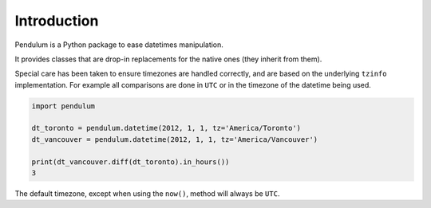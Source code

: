 Introduction
============

Pendulum is a Python package to ease datetimes manipulation.

It provides classes that are drop-in replacements for the native ones (they inherit from them).

Special care has been taken to ensure timezones are handled correctly,
and are based on the underlying ``tzinfo`` implementation.
For example all comparisons are done in ``UTC`` or in the timezone of the datetime being used.

.. code-block:: python

    import pendulum

    dt_toronto = pendulum.datetime(2012, 1, 1, tz='America/Toronto')
    dt_vancouver = pendulum.datetime(2012, 1, 1, tz='America/Vancouver')

    print(dt_vancouver.diff(dt_toronto).in_hours())
    3

The default timezone, except when using the ``now()``, method will always be ``UTC``.
